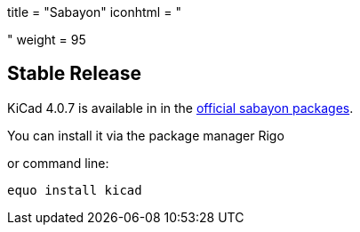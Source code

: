 +++
title = "Sabayon"
iconhtml = "<div class='fl-sabayon'></div>"
weight = 95
+++

== Stable Release
KiCad 4.0.7 is available in in the
link:https://packages.sabayon.org/show/kicad,207803,sabayon-weekly,amd64,5,standard[official
sabayon packages]. 

You can install it via the package manager Rigo

or command line:

```
equo install kicad
```